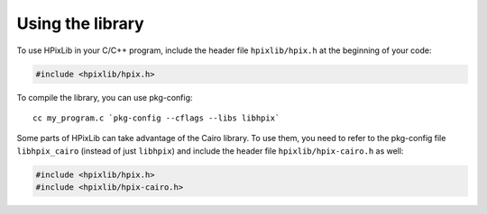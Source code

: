 Using the library
=================

To use HPixLib in your C/C++ program, include the header file
``hpixlib/hpix.h`` at the beginning of your code:

.. code-block:: c

  #include <hpixlib/hpix.h>

To compile the library, you can use pkg-config::

  cc my_program.c `pkg-config --cflags --libs libhpix`

Some parts of HPixLib can take advantage of the Cairo library. To use
them, you need to refer to the pkg-config file ``libhpix_cairo``
(instead of just ``libhpix``) and include the header file
``hpixlib/hpix-cairo.h`` as well:

.. code-block:: c

  #include <hpixlib/hpix.h>
  #include <hpixlib/hpix-cairo.h>
